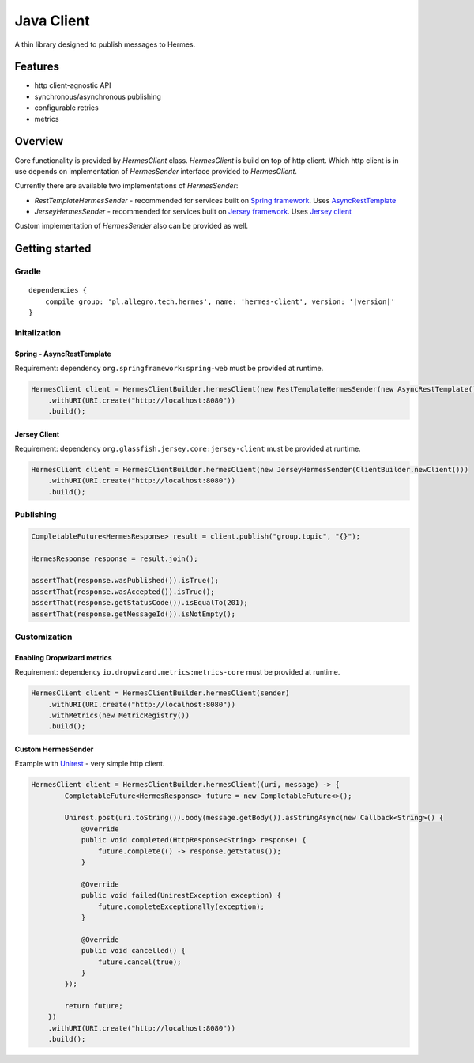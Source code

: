 Java Client
===========

A thin library designed to publish messages to Hermes.

Features
--------

* http client-agnostic API
* synchronous/asynchronous publishing
* configurable retries
* metrics

Overview
--------

Core functionality is provided by *HermesClient* class. *HermesClient* is build on top of http client.
Which http client is in use depends on implementation of *HermesSender* interface provided to *HermesClient*.

Currently there are available two implementations of *HermesSender*:

* *RestTemplateHermesSender* - recommended for services built on `Spring framework <http://projects.spring.io/spring-framework>`_.
  Uses `AsyncRestTemplate <http://docs.spring.io/spring/docs/current/javadoc-api/org/springframework/web/client/AsyncRestTemplate.html>`_
* *JerseyHermesSender* - recommended for services built on `Jersey framework <https://jersey.java.net/>`_. Uses `Jersey client <https://jersey.java.net/documentation/latest/client.html>`_

Custom implementation of *HermesSender* also can be provided as well.

Getting started
---------------

Gradle
^^^^^^
.. parsed-literal::

    dependencies {
        compile group: 'pl.allegro.tech.hermes', name: 'hermes-client', version: '|version|'
    }

Initalization
^^^^^^^^^^^^^

Spring - AsyncRestTemplate
''''''''''''''''''''''''''

Requirement: dependency ``org.springframework:spring-web`` must be provided at runtime.

.. code-block:: java

    HermesClient client = HermesClientBuilder.hermesClient(new RestTemplateHermesSender(new AsyncRestTemplate()))
        .withURI(URI.create("http://localhost:8080"))
        .build();

Jersey Client
'''''''''''''

Requirement: dependency ``org.glassfish.jersey.core:jersey-client`` must be provided at runtime.

.. code-block:: java

    HermesClient client = HermesClientBuilder.hermesClient(new JerseyHermesSender(ClientBuilder.newClient()))
        .withURI(URI.create("http://localhost:8080"))
        .build();

Publishing
^^^^^^^^^^

.. code-block:: java

    CompletableFuture<HermesResponse> result = client.publish("group.topic", "{}");

    HermesResponse response = result.join();

    assertThat(response.wasPublished()).isTrue();
    assertThat(response.wasAccepted()).isTrue();
    assertThat(response.getStatusCode()).isEqualTo(201);
    assertThat(response.getMessageId()).isNotEmpty();

Customization
^^^^^^^^^^^^^

Enabling Dropwizard metrics
'''''''''''''''''''''''''''

Requirement: dependency ``io.dropwizard.metrics:metrics-core`` must be provided at runtime.

.. code-block:: java

    HermesClient client = HermesClientBuilder.hermesClient(sender)
        .withURI(URI.create("http://localhost:8080"))
        .withMetrics(new MetricRegistry())
        .build();

Custom HermesSender
'''''''''''''''''''

Example with `Unirest <http://unirest.io/java.html>`_ - very simple http client.

.. code-block:: java

    HermesClient client = HermesClientBuilder.hermesClient((uri, message) -> {
            CompletableFuture<HermesResponse> future = new CompletableFuture<>();

            Unirest.post(uri.toString()).body(message.getBody()).asStringAsync(new Callback<String>() {
                @Override
                public void completed(HttpResponse<String> response) {
                    future.complete(() -> response.getStatus());
                }

                @Override
                public void failed(UnirestException exception) {
                    future.completeExceptionally(exception);
                }

                @Override
                public void cancelled() {
                    future.cancel(true);
                }
            });

            return future;
        })
        .withURI(URI.create("http://localhost:8080"))
        .build();
